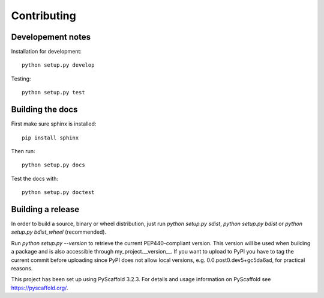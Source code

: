 ============
Contributing
============

Developement notes
------------------

Installation for development::

    python setup.py develop

Testing::

    python setup.py test

Building the docs
-----------------
First make sure sphinx is installed::

    pip install sphinx

Then run::

    python setup.py docs

Test the docs with::

    python setup.py doctest

Building a release
------------------
In order to build a source, binary or wheel distribution, just run
`python setup.py sdist`, `python setup.py bdist` or `python setup.py bdist_wheel` (recommended).

Run `python setup.py --version` to retrieve the current PEP440-compliant version. This version will be used when building a package and is also accessible through my_project.__version__. If you want to upload to PyPI you have to tag the current commit before uploading since PyPI does not allow local versions, e.g. 0.0.post0.dev5+gc5da6ad, for practical reasons.

This project has been set up using PyScaffold 3.2.3. For details and usage
information on PyScaffold see https://pyscaffold.org/.
